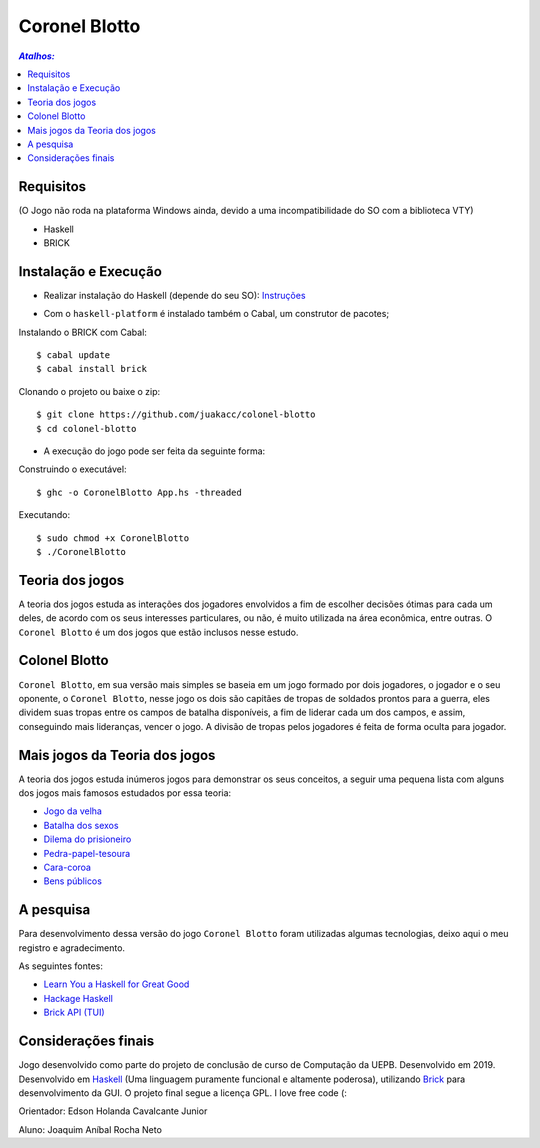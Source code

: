 Coronel Blotto
~~~~~~~~~~~~~~

.. contents:: `Atalhos:`

Requisitos
==========
(O Jogo não roda na plataforma Windows ainda, devido a uma incompatibilidade do SO com a biblioteca VTY)

- Haskell
- BRICK

Instalação e Execução
=====================

- Realizar instalação do Haskell (depende do seu SO): Instruções_

.. _Instruções: https://www.haskell.org/platform/

- Com o ``haskell-platform`` é instalado também o Cabal, um construtor de pacotes;

Instalando o BRICK com Cabal::

$ cabal update
$ cabal install brick

Clonando o projeto ou baixe o zip::

$ git clone https://github.com/juakacc/colonel-blotto
$ cd colonel-blotto

- A execução do jogo pode ser feita da seguinte forma:

Construindo o executável::

$ ghc -o CoronelBlotto App.hs -threaded

Executando::

$ sudo chmod +x CoronelBlotto
$ ./CoronelBlotto

Teoria dos jogos
================

A teoria dos jogos estuda as interações dos jogadores envolvidos a fim de
escolher decisões ótimas para cada um deles, de acordo com os seus interesses
particulares, ou não, é muito utilizada na área econômica, entre outras. O
``Coronel Blotto`` é um dos jogos que estão inclusos nesse estudo.

Colonel Blotto
==============

``Coronel Blotto``, em sua versão mais simples se baseia em um jogo formado por dois
jogadores, o jogador e o seu oponente, o ``Coronel Blotto``, nesse jogo os dois são
capitães de tropas de soldados prontos para a guerra, eles dividem suas tropas
entre os campos de batalha disponíveis, a fim de liderar cada um dos campos, e
assim, conseguindo mais lideranças, vencer o jogo. A divisão de tropas pelos jogadores
é feita de forma oculta para jogador.

Mais jogos da Teoria dos jogos
==============================

A teoria dos jogos estuda inúmeros jogos para demonstrar os seus conceitos, a seguir
uma pequena lista com alguns dos jogos mais famosos estudados por essa teoria:

- `Jogo da velha`_
- `Batalha dos sexos`_
- `Dilema do prisioneiro`_
- `Pedra-papel-tesoura`_
- `Cara-coroa`_
- `Bens públicos`_

.. _Jogo da velha: https://is.gd/6TUze4
.. _Batalha dos sexos: https://is.gd/p85Wjz
.. _Dilema do prisioneiro: https://is.gd/JOjWO3
.. _Pedra-papel-tesoura: https://is.gd/whZDIV
.. _Cara-coroa: https://is.gd/XiwR6g
.. _Bens públicos: https://is.gd/8a58BE

A pesquisa
==========

Para desenvolvimento dessa versão do jogo ``Coronel Blotto`` foram utilizadas algumas tecnologias,
deixo aqui o meu registro e agradecimento.

As seguintes fontes:

- `Learn You a Haskell for Great Good`_
- `Hackage Haskell`_
- `Brick API (TUI)`_

.. _Learn You a Haskell for Great Good: http://learnyouahaskell.com/
.. _Hackage Haskell: https://hackage.haskell.org
.. _Brick API (TUI): https://github.com/jtdaugherty/brick

Considerações finais
====================

Jogo desenvolvido como parte do projeto de conclusão de curso de Computação da
UEPB. Desenvolvido em 2019. Desenvolvido em `Haskell`_ (Uma linguagem puramente funcional e
altamente poderosa), utilizando `Brick`_ para desenvolvimento da GUI.
O projeto final segue a licença GPL. I love free code (:

Orientador: Edson Holanda Cavalcante Junior

Aluno: Joaquim Aníbal Rocha Neto

.. _Haskell: https://www.haskell.org/
.. _Brick: https://github.com/jtdaugherty/brick
